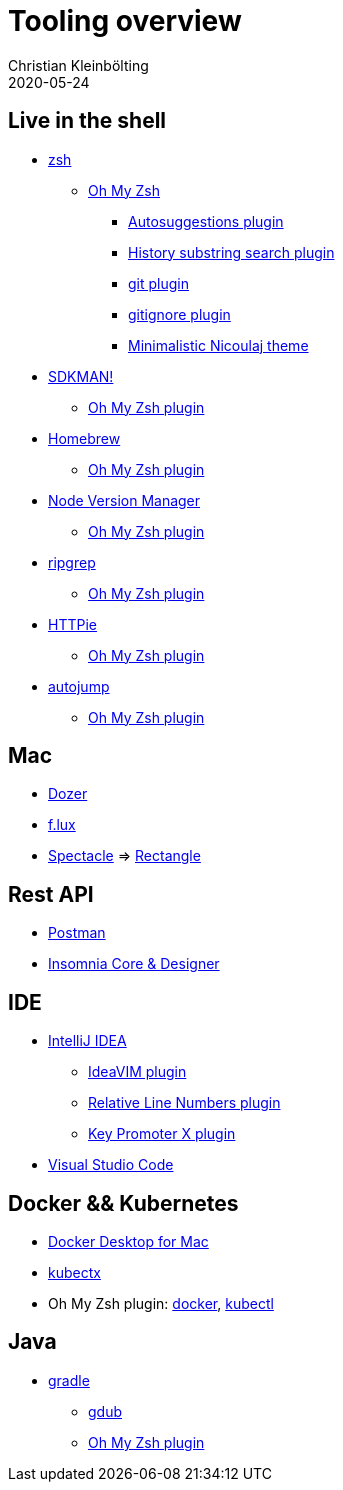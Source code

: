 = Tooling overview
Christian Kleinbölting
2020-05-24
:jbake-type: page
:jbake-status: published
:jbake-tags: shell, sed, microblog
:idprefix:

== Live in the shell

* http://zsh.sourceforge.net/[zsh]
** https://github.com/ohmyzsh/ohmyzsh[Oh My Zsh]
*** https://github.com/zsh-users/zsh-autosuggestions[Autosuggestions plugin]
*** https://github.com/ohmyzsh/ohmyzsh/tree/master/plugins/history-substring-search[History substring search plugin]
*** https://github.com/ohmyzsh/ohmyzsh/tree/master/plugins/git[git plugin]
*** https://github.com/ohmyzsh/ohmyzsh/tree/master/plugins/gitignore[gitignore plugin]
*** https://github.com/ohmyzsh/ohmyzsh/blob/master/themes/nicoulaj.zsh-theme[Minimalistic Nicoulaj theme]
* https://sdkman.io/[SDKMAN!]
** https://github.com/ohmyzsh/ohmyzsh/tree/master/plugins/sdk[Oh My Zsh plugin]
* https://brew.sh/[Homebrew]
** https://github.com/ohmyzsh/ohmyzsh/tree/master/plugins/brew[Oh My Zsh plugin]
* https://github.com/nvm-sh/nvm[Node Version Manager]
** https://github.com/ohmyzsh/ohmyzsh/tree/master/plugins/nvm[Oh My Zsh plugin]
* https://github.com/BurntSushi/ripgrep[ripgrep]
** https://github.com/ohmyzsh/ohmyzsh/tree/master/plugins/ripgrep[Oh My Zsh plugin]
* https://github.com/jakubroztocil/httpie[HTTPie]
** https://github.com/ohmyzsh/ohmyzsh/tree/master/plugins/httpie[Oh My Zsh plugin]
* https://github.com/wting/autojump[autojump]
** https://github.com/ohmyzsh/ohmyzsh/tree/master/plugins/autojump[Oh My Zsh plugin]

== Mac

* https://github.com/Mortennn/Dozer[Dozer]
* https://justgetflux.com/[f.lux]
* [.line-through]#https://github.com/eczarny/spectacle#important-note[Spectacle]# => https://github.com/rxhanson/Rectangle[Rectangle]

== Rest API

* https://www.postman.com/[Postman]
* https://insomnia.rest/[Insomnia Core & Designer]

== IDE

* https://www.jetbrains.com/de-de/idea/[IntelliJ IDEA]
** https://github.com/JetBrains/ideavim[IdeaVIM plugin]
** https://plugins.jetbrains.com/plugin/7414-relative-line-numbers[Relative Line Numbers plugin]
** https://plugins.jetbrains.com/plugin/9792-key-promoter-x[Key Promoter X plugin]
* https://code.visualstudio.com/[Visual Studio Code]

== Docker && Kubernetes

* https://docs.docker.com/docker-for-mac/[Docker Desktop for Mac]
* https://github.com/ahmetb/kubectx[kubectx]
* Oh My Zsh plugin: https://github.com/ohmyzsh/ohmyzsh/tree/master/plugins/docker[docker], https://github.com/ohmyzsh/ohmyzsh/tree/master/plugins/kubectl[kubectl]

== Java

* https://gradle.org/[gradle]
** https://github.com/dougborg/gdub[gdub]
** https://github.com/ohmyzsh/ohmyzsh/tree/master/plugins/gradle[Oh My Zsh plugin]
